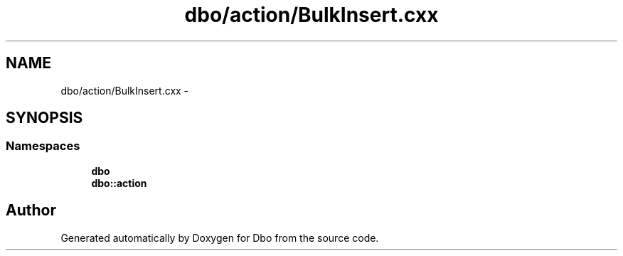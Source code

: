 .TH "dbo/action/BulkInsert.cxx" 3 "Sat Feb 27 2016" "Dbo" \" -*- nroff -*-
.ad l
.nh
.SH NAME
dbo/action/BulkInsert.cxx \- 
.SH SYNOPSIS
.br
.PP
.SS "Namespaces"

.in +1c
.ti -1c
.RI " \fBdbo\fP"
.br
.ti -1c
.RI " \fBdbo::action\fP"
.br
.in -1c
.SH "Author"
.PP 
Generated automatically by Doxygen for Dbo from the source code\&.
